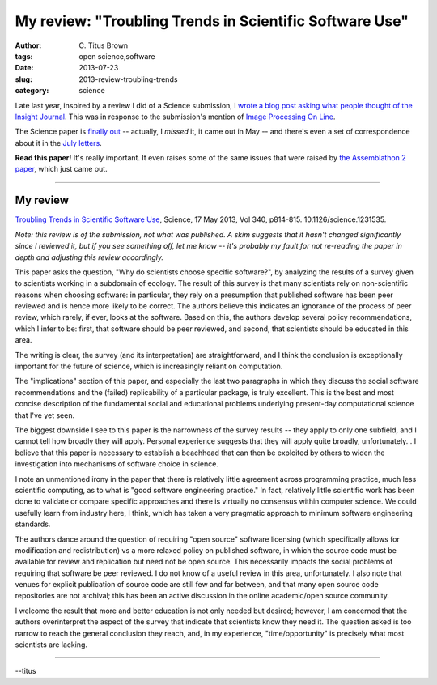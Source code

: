 My review: "Troubling Trends in Scientific Software Use"
########################################################

:author: C\. Titus Brown
:tags: open science,software
:date: 2013-07-23
:slug: 2013-review-troubling-trends
:category: science

Late last year, inspired by a review I did of a Science submission, I
`wrote a blog post asking what people thought of the Insight Journal
<http://ivory.idyll.org/blog/what-about-the-insight-journal.html>`__.
This was in response to the submission's mention of `Image Processing
On Line <http://www.ipol.im/>`__.

The Science paper is `finally out
<http://www.sciencemag.org/content/340/6134/814.full.pdf>`__ --
actually, I *missed* it, it came out in May -- and there's even a set
of correspondence about it in the `July letters
<http://www.sciencemag.org/content/341/6143/236.2.full.pdf>`__.

**Read this paper!** It's really important.  It even raises some of the
same issues that were raised by `the Assemblathon 2 paper
<http://blogs.nature.com/news/2013/07/genome-assembly-contest-prompts-soul-searching.html>`__, which just came out.

----

My review
~~~~~~~~~

`Troubling Trends in Scientific Software Use <http://www.sciencemag.org/content/340/6134/814.full.pdf>`__, Science, 17 May 2013, Vol 340, p814-815. 10.1126/science.1231535.

*Note: this review is of the submission, not what was published.  A skim
suggests that it hasn't changed significantly since I reviewed it, but
if you see something off, let me know -- it's probably my fault for not
re-reading the paper in depth and adjusting this review accordingly.*

This paper asks the question, "Why do scientists choose specific
software?", by analyzing the results of a survey given to scientists
working in a subdomain of ecology.  The result of this survey is that
many scientists rely on non-scientific reasons when choosing software:
in particular, they rely on a presumption that published software has
been peer reviewed and is hence more likely to be correct.  The
authors believe this indicates an ignorance of the process of peer
review, which rarely, if ever, looks at the software.  Based on this,
the authors develop several policy recommendations, which I infer to
be: first, that software should be peer reviewed, and second, that
scientists should be educated in this area.

The writing is clear, the survey (and its interpretation) are
straightforward, and I think the conclusion is exceptionally important
for the future of science, which is increasingly reliant on
computation.

The "implications" section of this paper, and especially the last two
paragraphs in which they discuss the social software recommendations
and the (failed) replicability of a particular package, is truly
excellent.  This is the best and most concise description of the
fundamental social and educational problems underlying present-day
computational science that I've yet seen.

The biggest downside I see to this paper is the narrowness of the
survey results -- they apply to only one subfield, and I cannot tell
how broadly they will apply.  Personal experience suggests that they
will apply quite broadly, unfortunately...  I believe that this paper
is necessary to establish a beachhead that can then be exploited by
others to widen the investigation into mechanisms of software choice
in science.

I note an unmentioned irony in the paper that there is relatively
little agreement across programming practice, much less scientific
computing, as to what is "good software engineering practice."  In
fact, relatively little scientific work has been done to validate or
compare specific approaches and there is virtually no consensus within
computer science.  We could usefully learn from industry here, I
think, which has taken a very pragmatic approach to minimum software
engineering standards.

The authors dance around the question of requiring "open source"
software licensing (which specifically allows for modification and
redistribution) vs a more relaxed policy on published software, in
which the source code must be available for review and replication but
need not be open source.  This necessarily impacts the social problems
of requiring that software be peer reviewed. I do not know of a useful
review in this area, unfortunately.  I also note that venues for
explicit publication of source code are still few and far between, and
that many open source code repositories are not archival; this
has been an active discussion in the online academic/open source
community.

I welcome the result that more and better education is not only needed
but desired; however, I am concerned that the authors overinterpret
the aspect of the survey that indicate that scientists know they need
it.  The question asked is too narrow to reach the general conclusion
they reach, and, in my experience, "time/opportunity" is precisely
what most scientists are lacking.

----

--titus
